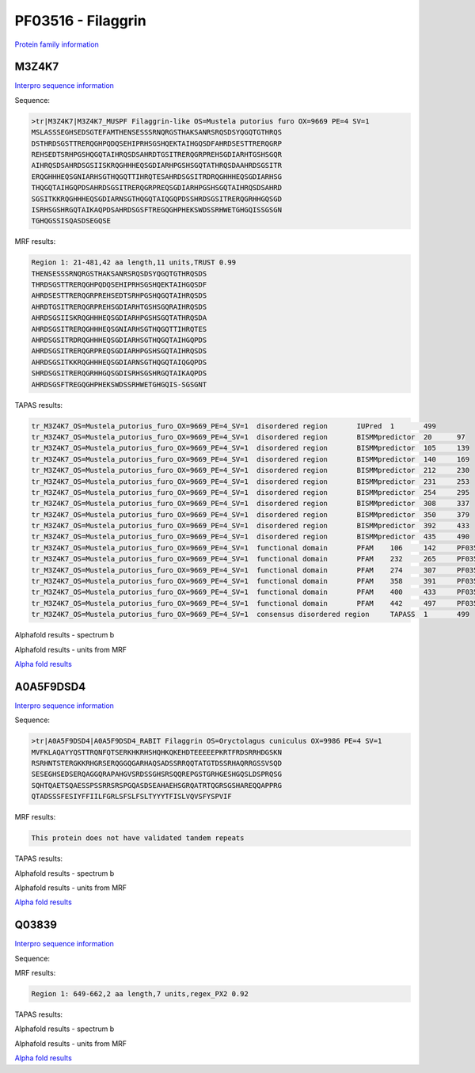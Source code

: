 PF03516 - Filaggrin
===================

`Protein family information <https://www.ebi.ac.uk/interpro/entry/pfam/PF03516/>`_


M3Z4K7
------

`Interpro sequence information <https://www.ebi.ac.uk/interpro/protein/UniProt/M3Z4K7/>`_

Sequence:

.. code-block:: Sequence

  >tr|M3Z4K7|M3Z4K7_MUSPF Filaggrin-like OS=Mustela putorius furo OX=9669 PE=4 SV=1
  MSLASSSEGHSEDSGTEFAMTHENSESSSRNQRGSTHAKSANRSRQSDSYQGQTGTHRQS
  DSTHRDSGSTTRERQGHPQDQSEHIPRHSGSHQEKTAIHGQSDFAHRDSESTTRERQGRP
  REHSEDTSRHPGSHQGQTAIHRQSDSAHRDTGSITRERQGRPREHSGDIARHTGSHSGQR
  AIHRQSDSAHRDSGSIISKRQGHHHEQSGDIARHPGSHSGQTATHRQSDAAHRDSGSITR
  ERQGHHHEQSGNIARHSGTHQGQTTIHRQTESAHRDSGSITRDRQGHHHEQSGDIARHSG
  THQGQTAIHGQPDSAHRDSGSITRERQGRPREQSGDIARHPGSHSGQTAIHRQSDSAHRD
  SGSITKKRQGHHHEQSGDIARNSGTHQGQTAIQGQPDSSHRDSGSITRERQGRHHGQSGD
  ISRHSGSHRGQTAIKAQPDSAHRDSGSFTREGQGHPHEKSWDSSRHWETGHGQISSGSGN
  TGHQGSSISQASDSEGQSE


MRF results:

.. code-block:: MRFresults

  Region 1: 21-481,42 aa length,11 units,TRUST 0.99
  THENSESSSRNQRGSTHAKSANRSRQSDSYQGQTGTHRQSDS
  THRDSGSTTRERQGHPQDQSEHIPRHSGSHQEKTAIHGQSDF
  AHRDSESTTRERQGRPREHSEDTSRHPGSHQGQTAIHRQSDS
  AHRDTGSITRERQGRPREHSGDIARHTGSHSGQRAIHRQSDS
  AHRDSGSIISKRQGHHHEQSGDIARHPGSHSGQTATHRQSDA
  AHRDSGSITRERQGHHHEQSGNIARHSGTHQGQTTIHRQTES
  AHRDSGSITRDRQGHHHEQSGDIARHSGTHQGQTAIHGQPDS
  AHRDSGSITRERQGRPREQSGDIARHPGSHSGQTAIHRQSDS
  AHRDSGSITKKRQGHHHEQSGDIARNSGTHQGQTAIQGQPDS
  SHRDSGSITRERQGRHHGQSGDISRHSGSHRGQTAIKAQPDS
  AHRDSGSFTREGQGHPHEKSWDSSRHWETGHGQIS-SGSGNT
  
TAPAS results:

.. code-block:: TAPASresults

  tr_M3Z4K7_OS=Mustela_putorius_furo_OX=9669_PE=4_SV=1	disordered region	IUPred	1	499	
  tr_M3Z4K7_OS=Mustela_putorius_furo_OX=9669_PE=4_SV=1	disordered region	BISMMpredictor	20	97	
  tr_M3Z4K7_OS=Mustela_putorius_furo_OX=9669_PE=4_SV=1	disordered region	BISMMpredictor	105	139	
  tr_M3Z4K7_OS=Mustela_putorius_furo_OX=9669_PE=4_SV=1	disordered region	BISMMpredictor	140	169	
  tr_M3Z4K7_OS=Mustela_putorius_furo_OX=9669_PE=4_SV=1	disordered region	BISMMpredictor	212	230	
  tr_M3Z4K7_OS=Mustela_putorius_furo_OX=9669_PE=4_SV=1	disordered region	BISMMpredictor	231	253	
  tr_M3Z4K7_OS=Mustela_putorius_furo_OX=9669_PE=4_SV=1	disordered region	BISMMpredictor	254	295	
  tr_M3Z4K7_OS=Mustela_putorius_furo_OX=9669_PE=4_SV=1	disordered region	BISMMpredictor	308	337	
  tr_M3Z4K7_OS=Mustela_putorius_furo_OX=9669_PE=4_SV=1	disordered region	BISMMpredictor	350	379	
  tr_M3Z4K7_OS=Mustela_putorius_furo_OX=9669_PE=4_SV=1	disordered region	BISMMpredictor	392	433	
  tr_M3Z4K7_OS=Mustela_putorius_furo_OX=9669_PE=4_SV=1	disordered region	BISMMpredictor	435	490	
  tr_M3Z4K7_OS=Mustela_putorius_furo_OX=9669_PE=4_SV=1	functional domain	PFAM	106	142	PF03516.14
  tr_M3Z4K7_OS=Mustela_putorius_furo_OX=9669_PE=4_SV=1	functional domain	PFAM	232	265	PF03516.14
  tr_M3Z4K7_OS=Mustela_putorius_furo_OX=9669_PE=4_SV=1	functional domain	PFAM	274	307	PF03516.14
  tr_M3Z4K7_OS=Mustela_putorius_furo_OX=9669_PE=4_SV=1	functional domain	PFAM	358	391	PF03516.14
  tr_M3Z4K7_OS=Mustela_putorius_furo_OX=9669_PE=4_SV=1	functional domain	PFAM	400	433	PF03516.14
  tr_M3Z4K7_OS=Mustela_putorius_furo_OX=9669_PE=4_SV=1	functional domain	PFAM	442	497	PF03516.14
  tr_M3Z4K7_OS=Mustela_putorius_furo_OX=9669_PE=4_SV=1	consensus disordered region	TAPASS	1	499	


Alphafold results - spectrum b

.. image:: /images/M3Z4K7alphafold.png

Alphafold results - units from MRF 

.. image:: /images/M3Z4K7alphafoldUnits.png

`Alpha fold results <https://github.com/DraLaylaHirsh/AlphaFoldPfam/blob/34ee0f5bdee48624c2321d0cfdd3fc38e9d9d93c/docs/AF-M3Z4K7-F1-model_v4.pdb>`_

A0A5F9DSD4
----------

`Interpro sequence information <https://www.ebi.ac.uk/interpro/protein/UniProt/A0A5F9DSD4/>`_

Sequence:

.. code-block:: Sequence

  >tr|A0A5F9DSD4|A0A5F9DSD4_RABIT Filaggrin OS=Oryctolagus cuniculus OX=9986 PE=4 SV=1
  MVFKLAQAYYQSTTRQNFQTSERKHKRHSHQHKQKEHDTEEEEEPKRTFRDSRRHDGSKN
  RSRHNTSTERGKKRHGRSERQGGQGARHAQSADSSRRQQTATGTDSSRHAQRRGSSVSQD
  SESEGHSEDSERQAGGQRAPAHGVSRDSSGHSRSQQREPGSTGRHGESHGQSLDSPRQSG
  SQHTQAETSQAESSPSSRRSRSPGQASDSEAHAEHSGRQATRTQGRSGSHAREQQAPPRG
  QTADSSSFESIYFFIILFGRLSFSLFSLTYYYTFISLVQVSFYSPVIF


MRF results:

.. code-block:: MRFresults

  This protein does not have validated tandem repeats

TAPAS results:

.. code-block:: TAPASresults



Alphafold results - spectrum b

.. image:: /images/A0A5F9DSD4alphafold.png

Alphafold results - units from MRF 

.. image:: /images/A0A5F9DSD4alphafoldUnits.png

`Alpha fold results <https://github.com/DraLaylaHirsh/AlphaFoldPfam/blob/34ee0f5bdee48624c2321d0cfdd3fc38e9d9d93c/docs/AF-A0A5F9DSD4-F1-model_v4.pdb>`_

Q03839
------

`Interpro sequence information <https://www.ebi.ac.uk/interpro/protein/UniProt/Q03839/>`_

Sequence:

.. code-block:: Sequence



MRF results:

.. code-block:: MRFresults

  Region 1: 649-662,2 aa length,7 units,regex_PX2 0.92
  
TAPAS results:

.. code-block:: TAPASresults



Alphafold results - spectrum b

.. image:: /images/Q03839alphafold.png

Alphafold results - units from MRF 

.. image:: /images/Q03839alphafoldUnits.png

`Alpha fold results <https://github.com/DraLaylaHirsh/AlphaFoldPfam/blob/34ee0f5bdee48624c2321d0cfdd3fc38e9d9d93c/docs/AF-Q03839-F1-model_v4.pdb>`_


